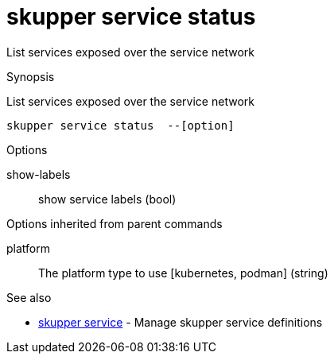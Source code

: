 = skupper service status

List services exposed over the service network

.Synopsis

List services exposed over the service network


 skupper service status  --[option]



.Options


// 
show-labels:: 
show service labels
 (bool)


.Options inherited from parent commands


platform:: 
The platform type to use [kubernetes, podman]
 (string)


.See also

* xref:skupper_service.adoc[skupper service]	 - Manage skupper service definitions


// = Auto generated by spf13/cobra on 11-Apr-2023
